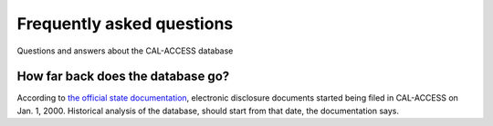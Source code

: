 Frequently asked questions
==========================

Questions and answers about the CAL-ACCESS database

How far back does the database go?
----------------------------------

According to `the official state documentation <http://www.documentcloud.org/documents/1308002-cal-access-about.html#document/p235>`_, electronic disclosure documents
started being filed in CAL-ACCESS on Jan. 1, 2000. Historical analysis of the database,
should start from that date, the documentation says.